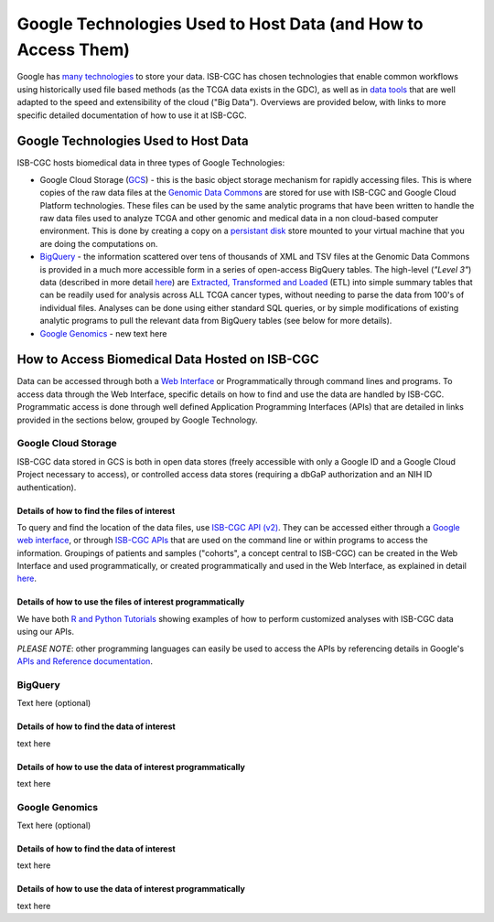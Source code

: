 **************************************************************
Google Technologies Used to Host Data (and How to Access Them)
**************************************************************
Google has `many technologies <https://cloud.google.com/products/storage/>`_ to store your data.  ISB-CGC has chosen technologies that enable common workflows using historically used file based methods (as the TCGA data exists in the GDC), as well as in `data tools <https://cloud.google.com/products/#big-data>`_ that are well adapted to the speed and extensibility of the cloud ("Big Data").  Overviews are provided below, with links to more specific detailed documentation of how to use it at ISB-CGC.

Google Technologies Used to Host Data
#####################################

ISB-CGC hosts biomedical data in three types of Google Technologies:

- Google Cloud Storage (GCS_) - this is the basic object storage mechanism for rapidly accessing files.  This is where copies of the raw data files at the `Genomic Data Commons <https://gdc.cancer.gov/>`_ are stored for use with ISB-CGC and Google Cloud Platform technologies. These files can be used by the same analytic programs that have been written to handle the raw data files used to analyze TCGA and other genomic and medical data in a non cloud-based computer environment.  This is done by creating a copy on a `persistant disk <https://cloud.google.com/persistent-disk/>`_ store mounted to your virtual machine that you are doing the computations on.
- BigQuery_ - the information scattered over tens of thousands of XML and TSV files at the Genomic Data Commons is provided in a much more accessible form in a series of open-access BigQuery tables.  The high-level (*"Level 3"*) data (described in more detail `here <TCGA-Data.html>`_) are `Extracted, Transformed and Loaded <data2/data_in_BQ.html#etl-details-for-tcga-data>`_ (ETL) into simple summary tables that can be readily used for analysis across ALL TCGA cancer types, without needing to parse the data from 100's of individual files.  Analyses can be done using either standard SQL queries, or by simple modifications of existing analytic programs to pull the relevant data from BigQuery tables (see below for more details).
- `Google Genomics <https://cloud.google.com/genomics/>`_ - new text here

.. _GCS: https://cloud.google.com/storage/
.. _BigQuery: https://cloud.google.com/bigquery/

How to Access Biomedical Data Hosted on ISB-CGC
###############################################
Data can be accessed through both a `Web Interface <../Web-UI.html>`_ or Programmatically through command lines and programs.  To access data through the Web Interface, specific details on how to find and use the data are handled by ISB-CGC.  Programmatic access is done through well defined Application Programming Interfaces (APIs) that are detailed in links provided in the sections below, grouped by Google Technology.

Google Cloud Storage
====================
ISB-CGC data stored in GCS is both in open data stores (freely accessible with only a Google ID and a Google Cloud Project necessary to access), or controlled access data stores (requiring a dbGaP authorization and an NIH ID authentication).

Details of how to find the files of interest
--------------------------------------------
To query and find the location of the data files, use  `ISB-CGC API (v2) <../progapi/Programmatic-API.html#id4>`_.   They can be accessed either through a `Google web interface <https://apis-explorer.appspot.com/apis-explorer/?base=https%3A%2F%2Fapi-dot-isb-cgc.appspot.com%2F_ah%2Fapi#p/isb_cgc_api/v2/>`_, or through `ISB-CGC APIs <../progapi/Programmatic-API.html#isb-cgc-api>`_ that are used on the command line or within programs to access the information.  Groupings of patients and samples ("cohorts", a concept central to ISB-CGC) can be created in the Web Interface and used programmatically, or created programmatically and used in the Web Interface, as explained in detail `here </webapp/ViewingCohorts.html>`_.

Details of how to use the files of interest programmatically
------------------------------------------------------------
We have both `R and Python Tutorials <../progapi/Tutorials.html>`_ showing examples of how to perform customized analyses with ISB-CGC data using our APIs.

*PLEASE NOTE*: other programming languages can easily be used to access the APIs by referencing details in Google's `APIs and Reference documentation <https://cloud.google.com/storage/docs/apis>`_.

BigQuery
========
Text here (optional)

Details of how to find the data of interest
-------------------------------------------
text here

Details of how to use the data of interest programmatically
-----------------------------------------------------------
text here

Google Genomics
===============
Text here (optional)

Details of how to find the data of interest
-------------------------------------------
text here

Details of how to use the data of interest programmatically
-----------------------------------------------------------
text here
